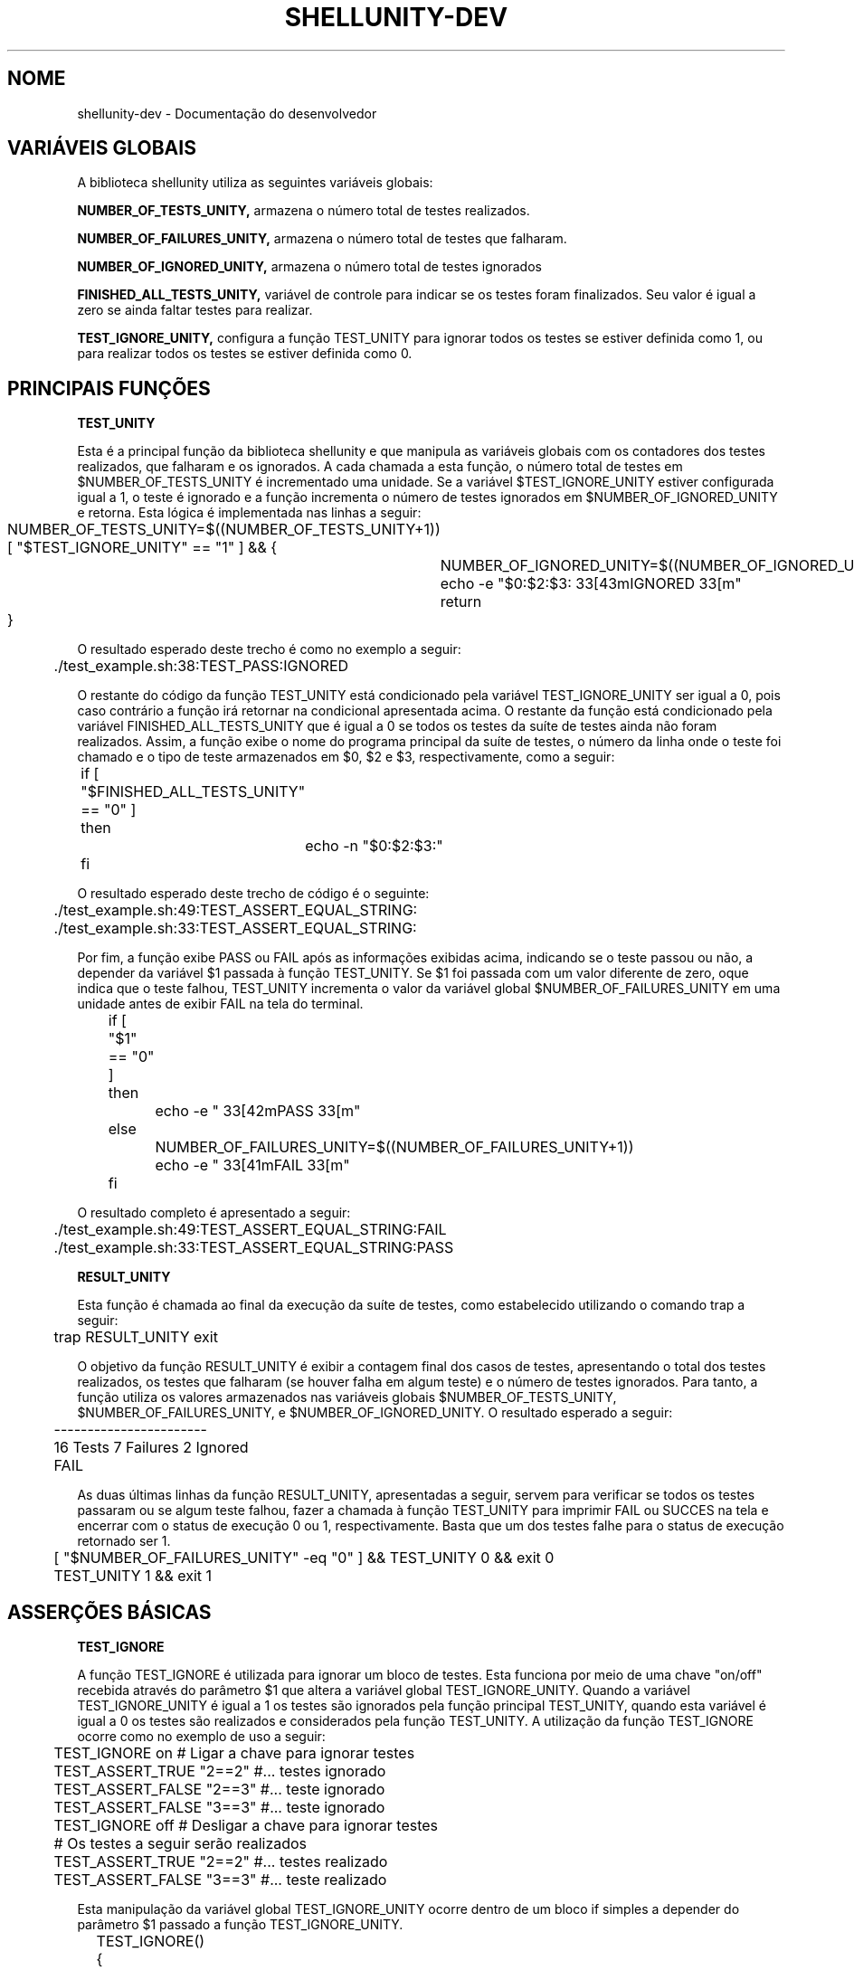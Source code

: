 .TH SHELLUNITY-DEV "17 ABR 2022" "Versão 0.1.0" "SHELLUNITY-DEV Manual de uso"

.SH NOME
shellunity-dev - Documentação do desenvolvedor

.SH VARIÁVEIS GLOBAIS
A biblioteca shellunity utiliza as seguintes variáveis globais:

.BR NUMBER_OF_TESTS_UNITY,
armazena o número total de testes realizados.

.BR NUMBER_OF_FAILURES_UNITY,
armazena o número total de testes que falharam.

.BR NUMBER_OF_IGNORED_UNITY,
armazena o número total de testes ignorados

.BR FINISHED_ALL_TESTS_UNITY,
variável de controle para indicar se os testes foram finalizados. Seu valor é igual a zero se ainda faltar testes para realizar.

.BR TEST_IGNORE_UNITY,
configura a função TEST_UNITY para ignorar todos os testes se estiver definida como 1, ou para realizar todos os testes se estiver definida como 0.


.SH PRINCIPAIS FUNÇÕES

.BR TEST_UNITY

Esta é a principal função da biblioteca shellunity e que manipula as variáveis globais com os contadores dos testes realizados, que falharam e os ignorados. A cada chamada a esta função, o número total de testes em $NUMBER_OF_TESTS_UNITY é incrementado uma unidade. Se a variável $TEST_IGNORE_UNITY estiver configurada igual a 1, o teste é ignorado e a função incrementa o número de testes ignorados em $NUMBER_OF_IGNORED_UNITY e retorna. Esta lógica é implementada nas linhas a seguir:

	NUMBER_OF_TESTS_UNITY=$((NUMBER_OF_TESTS_UNITY+1))

	[ "$TEST_IGNORE_UNITY" == "1" ] && {

		NUMBER_OF_IGNORED_UNITY=$((NUMBER_OF_IGNORED_UNITY+1))

		echo -e "$0:$2:$3:\033[43mIGNORED\033[m"

		return

	}

O resultado esperado deste trecho é como no exemplo a seguir:

	./test_example.sh:38:TEST_PASS:IGNORED

O restante do código da função TEST_UNITY está condicionado pela variável TEST_IGNORE_UNITY ser igual a 0, pois caso contrário a função irá retornar na condicional apresentada acima. O restante da função está condicionado pela variável FINISHED_ALL_TESTS_UNITY que é igual a 0 se todos os testes da suíte de testes ainda não foram realizados. Assim, a função exibe o nome do programa principal da suíte de testes, o número da linha onde o teste foi chamado e o tipo de teste armazenados em $0, $2 e $3, respectivamente, como a seguir:

	if [ "$FINISHED_ALL_TESTS_UNITY" == "0" ]

	then 

		echo -n "$0:$2:$3:"

	fi      

O resultado esperado deste trecho de código é o seguinte:

	./test_example.sh:49:TEST_ASSERT_EQUAL_STRING:

	./test_example.sh:33:TEST_ASSERT_EQUAL_STRING:

Por fim, a função exibe PASS ou FAIL após as informações exibidas acima, indicando se o teste passou ou não, a depender da variável $1 passada à função TEST_UNITY. Se $1 foi passada com um valor diferente de zero, oque indica que o teste falhou, TEST_UNITY incrementa o valor da variável global $NUMBER_OF_FAILURES_UNITY em uma unidade antes de exibir FAIL na tela do terminal.

	if [ "$1" == "0" ]

	then 

		echo -e "\033[42mPASS\033[m"

	else    

		NUMBER_OF_FAILURES_UNITY=$((NUMBER_OF_FAILURES_UNITY+1))

		echo -e "\033[41mFAIL\033[m"

	fi

O resultado completo é apresentado a seguir:

	./test_example.sh:49:TEST_ASSERT_EQUAL_STRING:FAIL

	./test_example.sh:33:TEST_ASSERT_EQUAL_STRING:PASS

.BR RESULT_UNITY

Esta função é chamada ao final da execução da suíte de testes, como estabelecido utilizando o comando trap a seguir:

	trap RESULT_UNITY exit

O objetivo da função RESULT_UNITY é exibir a contagem final dos casos de testes, apresentando o total dos testes realizados, os testes que falharam (se houver falha em algum teste) e o número de testes ignorados. Para tanto, a função utiliza os valores armazenados nas variáveis globais $NUMBER_OF_TESTS_UNITY, $NUMBER_OF_FAILURES_UNITY, e $NUMBER_OF_IGNORED_UNITY. O resultado esperado a seguir:

	-----------------------

	16 Tests 7 Failures 2 Ignored

	FAIL

As duas últimas linhas da função RESULT_UNITY, apresentadas a seguir, servem para verificar se todos os testes passaram ou se algum teste falhou, fazer a chamada à função TEST_UNITY para imprimir FAIL ou SUCCES na tela e encerrar com o status de execução 0 ou 1, respectivamente. Basta que um dos testes falhe para o status de execução retornado ser 1.

	[ "$NUMBER_OF_FAILURES_UNITY" -eq "0" ] && TEST_UNITY 0 && exit 0

	TEST_UNITY 1 && exit 1


.SH ASSERÇÕES BÁSICAS
.BR TEST_IGNORE

A função TEST_IGNORE é utilizada para ignorar um bloco de testes. Esta funciona por meio de uma chave "on/off" recebida através do parâmetro $1 que altera a variável global TEST_IGNORE_UNITY. Quando a variável TEST_IGNORE_UNITY é igual a 1 os testes são ignorados pela função principal TEST_UNITY, quando esta variável é igual a 0 os testes são realizados e considerados pela função TEST_UNITY. A utilização da função TEST_IGNORE ocorre como no exemplo de uso a seguir:

	TEST_IGNORE on # Ligar a chave para ignorar testes

	TEST_ASSERT_TRUE "2==2" #... testes ignorado

	TEST_ASSERT_FALSE "2==3" #... teste ignorado

	TEST_ASSERT_FALSE "3==3" #... teste ignorado

	TEST_IGNORE off # Desligar a chave para ignorar testes

	# Os testes a seguir serão realizados

	TEST_ASSERT_TRUE "2==2" #... testes realizado

	TEST_ASSERT_FALSE "3==3" #... teste realizado

Esta manipulação da variável global TEST_IGNORE_UNITY ocorre dentro de um bloco if simples a depender do parâmetro $1 passado a função TEST_IGNORE_UNITY.

	TEST_IGNORE(){

		if [ "$1" == "on" ]

		then

			TEST_IGNORE_UNITY="1"

		elif [ "$1" == "off" ]

		then

			TEST_IGNORE_UNITY="0"

		fi

	}

.BR TEST_MESSAGE

Esta função exibe uma mensagem na tela do terminal durante os testes. Basta chamar a função e passar a mensagem a ser exibida. Como não há chamada à função TEST_UNITY, nenhum teste é contabilizado quando esta função é chamada. A saída esperada segue abaixo:

	./test_example.sh:24:INFO: Mensagem qualquer

.BR TEST_FAIL

Esta função faz o teste falhar quando chamada. Para tanto, ela chama TEST_UNITY internamente passando o status 1 (teste falhou) como variável $1. A função TEST_FAIL a seguir:

	TEST_FAIL(){

		TEST_UNITY 1 "$BASH_LINENO" "$FUNCNAME"

	}

.BR TEST_FAIL_MESSAGE

Esta função faz o teste falhar semelhante a função TEST_FAIL, mas antes exibe uma mensagem de falha passada pelo usuário.

.BR TEST_PASS

Esta função faz o teste passar quando chamada. Para tanto, ela chama TEST_UNITY internamente passando o status 0 (teste passou) como variável $1. A função TEST_PASS a seguir:

	TEST_PASS(){

	    TEST_UNITY 0 "$BASH_LINENO" "$FUNCNAME"

	}

.BR TEST_PASS_MESSAGE

Esta função faz o teste passar semelhante a função TEST_PASS, mas antes exibe uma mensagem passada pelo usuário.

.SH ASSERÇÕES

.BR TEST_ASSERT_EQUAL

Esta função serve para verificar igualdade entre dois números recebidos através de $1 e $2. Internamente, esta comparação é realizada com a calculadora bc e retornada para a variável $CONDITION como 1 se os números são iguais e 0 se são diferentes. Daí basta chamar a função TEST_UNITY com o status de execução 0 se $CONDITION é 1 e 1 se $CONDITION é 0.

.BR TEST_ASSERT_NOT_EQUAL

Esta função serve para verificar desigualdade entre dois números recebidos através de $1 e $2. Esta função funciona da mesma forma que a função TEST_ASSERT_EQUAL, porém a condição de verificação é a diferença '!=' e não a igualdade '==' entre os dois números passados. Daí basta chamar a função TEST_UNITY com o status de execução 0 se $CONDITION é 1 (Os números são diferentes) e 1 se $CONDITION é 0 (os números são iguais).

.BR TEST_ASSERT_TRUE

Esta função funciona de modo semelhante a TEST_ASSERT_EQUAL, porém a condicional é passada diretamente através de $1.

.BR TEST_ASSERT_FALSE

Esta função funciona de modo semelhante a TEST_ASSERT_NOT_EQUAL, porém a condicional é passada diretamente através de $1.

.BR TEST_ASSERT_EQUAL_STRING

A verificação de strings é trivial em shell, basta utilizar a seguinte condicional:

	[ "$1" == "$2" ]

E daí retornar o status para a função TEST_UNITY, 0 se forem iguais e 1 se forem diferentes.

.SH ASSERÇÕES PARA ARQUIVOS E DIRETÓRIOS

.BR TEST_FILE_FIND

Verifica se o arquivo existe utilizando a seguinte condicional:

	[ -f "$1" ]

E daí retorna o status para a função TEST_UNITY, 0 se o arquivo existir e 1 se o arquivo não existir.

.BR TEST_DIR_FIND

Esta asserção verifica se o diretório existe utilizando a seguinte condicional do shell:

	[ -d "$1" ]

E daí retorna o status para a função TEST_UNITY, 0 se o diretório existir e 1 se o diretório não existir.

.BR TEST_FILE_X

Esta asserção serve para verificar se o arquivo possui permissão de execução a partir da seguinte condicional do shell:

	[ -x "$1" ]

E daí retorna o status para a função TEST_UNITY, 0 se o arquivo tiver permissão de execução e 1 se o arquivo não tiver permissão de execução.

.BR TEST_FILE_W

Esta asserção serve para verificar se o arquivo possui permissão de escrita a partir da seguinte condicional do shell:

	[ -w "$1" ]

E daí retorna o status para a função TEST_UNITY, 0 se o arquivo tiver permissão de escrita e 1 se o arquivo não tiver permissão de escrita.

.BR TEST_FILE_R

Esta asserção serve para verificar se o arquivo possui permissão de leitura a partir da seguinte condicional do shell:

	[ -r "$1" ]

E daí retorna o status para a função TEST_UNITY, 0 se o arquivo tiver permissão de leitura e 1 se o arquivo não tiver permissão de leitura.

.BR TEST_ISATTY

Esta asserção verifica se a stream de dados passada é um terminal a partir da seguinte condicional do shell:

	[ -t "$1" ]

E daí retorna o status para a função TEST_UNITY, 0 se a stream de dados for um terminal e 1 se a stream de dados não for um terminal.

.BR TEST_FILE_NEWER

Esta asserção verifica se o primeiro arquivo $1 é mais novo que o segundo arquivo $2 utilizando a seguinte condicional do shell:

	[ "$1" -nt "$2" ]

E daí retorna o status para a função TEST_UNITY, 0 se o primeiro arquivo for mais novo que o segundo e 1 se o primeiro arquivo não for mais novo que o segundo.

.BR TEST_FILE_OLDER

Esta asserção verifica se o primeiro arquivo $1 é mais velho que o segundo arquivo $2 utilizando a seguinte condicional do shell:

	[ "$1" -ot "$2" ]

E daí retorna o status para a função TEST_UNITY, 0 se o primeiro arquivo for mais velho que o segundo e 1 se o primeiro arquivo não for mais velho que o segundo.

.BR TEST_FILE_EQUAL

Esta asserção verifica se o primeiro arquivo $1 é o mesmo arquivo $2 passado utilizando a seguinte condicional do shell (útil para verificar se $2 é um hardlink para $1 e vice-versa):

	[ "$1" -ef "$2" ]

E daí retorna o status para a função TEST_UNITY, 0 se o primeiro arquivo $1 for o mesmo arquivo em $2 e 1 se o primeiro arquivo $1 não for o mesmo arquivo em $2.

.BR TEST_FILE_EMPTY

Esta asserção verifica se o arquivo passado está vazio utilizando a seguinte condicional do shell:

	[ ! -s "$1" ]

E daí retorna o status para a função TEST_UNITY, 0 se o arquivo está vazio e 1 se o arquivo não está vazio.

.SH SUGESTÕES E 'BUG REPORTS'
Qualquer bug encontrado deve ser reportado para o repositório do Github da Biblioteca ShellUnity na aba 'issues' em:

	https://github.com/Dirack/ShellUnity/issues

E deve-se notificar por email o responsável pela manutenção do código:

	rodolfo_profissional@hotmail.com (Rodolfo Dirack).

Quando reportar um bug é importante explicitar em que situação este foi produzido
para que possa ser reproduzido pelo autor, a versão do programa e toda informação
relevante será bem vinda.

.SH AUTORES
Rodolfo A. C. Neves (Dirack), e o Grupo de Programação Aplicada à Geofísica (GPGEOF).

Contato:

-Página no github (Dirack) https://github.com/Dirack

-Página no github (GPGEOF) https://github.com/gpgeof.

.SH VEJA TAMBÉM
.BR shellunity(1),
.BR shellunity-user(1)

Visite o nosso canal de divulgação científica no Youtube (Geofisicando) em:

	https://www.youtube.com/channel/UCi5XD5PCQtPrIRD0H_GJvag
